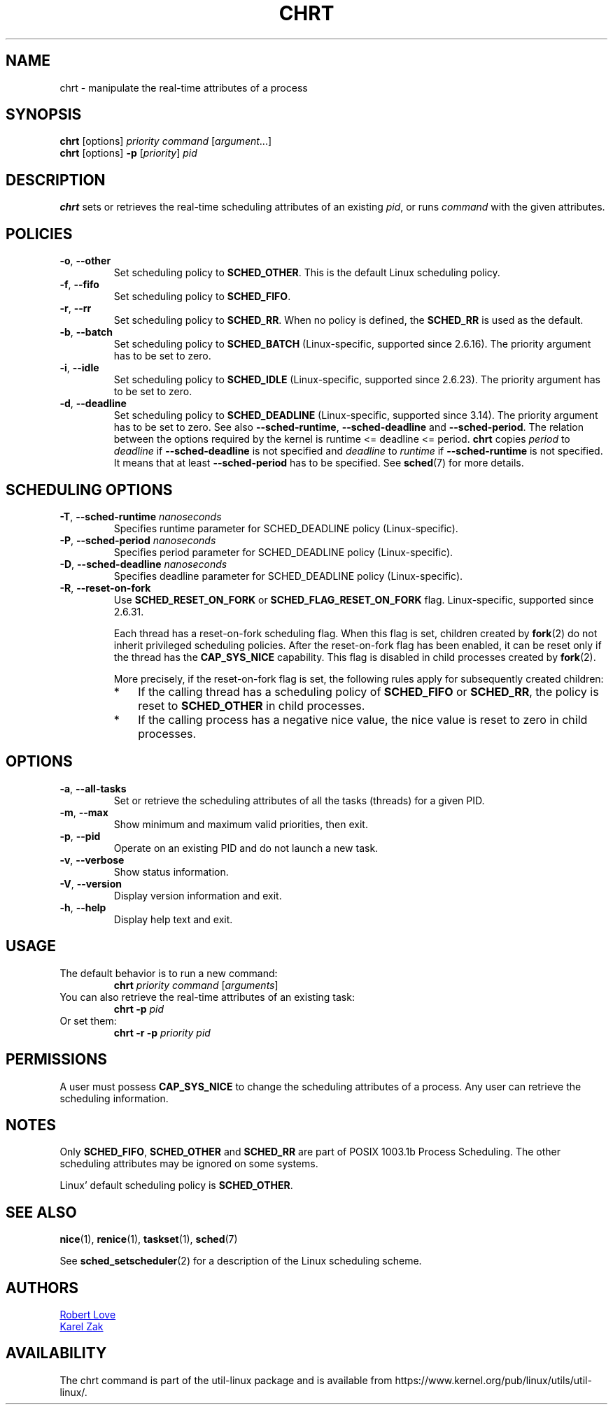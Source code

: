 .\" chrt(1) manpage
.\"
.\" Copyright (C) 2004 Robert Love
.\" Copyright (C) 2015 Karel Zak <kzak@redhat.com>
.\"
.\" This is free documentation; you can redistribute it and/or
.\" modify it under the terms of the GNU General Public License,
.\" version 2, as published by the Free Software Foundation.
.\"
.\" The GNU General Public License's references to "object code"
.\" and "executables" are to be interpreted as the output of any
.\" document formatting or typesetting system, including
.\" intermediate and printed output.
.\"
.\" This manual is distributed in the hope that it will be useful,
.\" but WITHOUT ANY WARRANTY; without even the implied warranty of
.\" MERCHANTABILITY or FITNESS FOR A PARTICULAR PURPOSE.  See the
.\" GNU General Public License for more details.
.\"
.\" You should have received a copy of the GNU General Public License along
.\" with this program; if not, write to the Free Software Foundation, Inc.,
.\" 51 Franklin Street, Fifth Floor, Boston, MA 02110-1301 USA.
.\"
.TH CHRT 1 "January 2016" "util-linux" "User Commands"
.SH NAME
chrt \- manipulate the real-time attributes of a process
.SH SYNOPSIS
.B chrt
[options]
.IR priority\ command\  [ argument ...]
.br
.B chrt
[options]
.B \-p
.RI [ priority ]\  pid
.SH DESCRIPTION
.PP
.B chrt
sets or retrieves the real-time scheduling attributes of an existing \fIpid\fR,
or runs \fIcommand\fR with the given attributes.

.SH POLICIES
.TP
\fB\-o\fR, \fB\-\-other\fR
Set scheduling policy to
.BR SCHED_OTHER .
This is the default Linux scheduling policy.
.TP
\fB\-f\fR, \fB\-\-fifo\fR
Set scheduling policy to \fBSCHED_FIFO\fR.
.TP
\fB\-r\fR, \fB\-\-rr\fR
Set scheduling policy to
.BR SCHED_RR .
When no policy is defined, the
.B SCHED_RR
is used as the default.
.TP
\fB\-b\fR, \fB\-\-batch\fR
Set scheduling policy to
.B SCHED_BATCH
(Linux-specific, supported since 2.6.16).  The priority argument has to be set to zero.
.TP
\fB\-i\fR, \fB\-\-idle\fR
Set scheduling policy to
.B SCHED_IDLE
(Linux-specific, supported since 2.6.23).  The priority argument has to be set to zero.
.TP
.BR -d ,\  --deadline
Set scheduling policy to
.BR SCHED_DEADLINE
(Linux-specific, supported since 3.14).  The priority argument has to be set to zero.
See also \fB\-\-sched\-runtime\fR, \fB\-\-sched\-deadline\fR and
\fB\-\-sched\-period\fR.  The relation between the options required by the kernel is
runtime <= deadline <= period.
.B chrt
copies \fIperiod\fR to \fIdeadline\fR if \fB\-\-sched\-deadline\fR is not specified and
\fIdeadline\fR to \fIruntime\fR if \fB\-\-sched\-runtime\fR is not specified.
It means that at least \fB\-\-sched\-period\fR has to be specified.  See
.BR sched (7)
for more details.

.SH "SCHEDULING OPTIONS"
.TP
\fB\-T\fR, \fB\-\-sched\-runtime\fR \fInanoseconds\fR
Specifies runtime parameter for SCHED_DEADLINE policy (Linux-specific).
.TP
\fB\-P\fR, \fB\-\-sched\-period\fR \fInanoseconds\fR
Specifies period parameter for SCHED_DEADLINE policy (Linux-specific).
.TP
\fB\-D\fR, \fB\-\-sched\-deadline\fR \fInanoseconds\fR
Specifies deadline parameter for SCHED_DEADLINE policy (Linux-specific).
.TP
\fB\-R\fR, \fB\-\-reset-on-fork\fR
Use
.B SCHED_RESET_ON_FORK
or
.B SCHED_FLAG_RESET_ON_FORK
flag.  Linux-specific, supported since 2.6.31.

Each thread has a reset-on-fork scheduling flag.  When this flag is set, children created by
.BR fork (2)
do not inherit privileged scheduling policies.  After the reset-on-fork flag has been enabled,
it can be reset only if the thread has the
.BR CAP_SYS_NICE
capability.  This flag is disabled in child processes created by
.BR fork (2).

More precisely, if the reset-on-fork flag is set,
the following rules apply for subsequently created children:
.RS
.IP * 3
If the calling thread has a scheduling policy of
.B SCHED_FIFO
or
.BR SCHED_RR ,
the policy is reset to
.BR SCHED_OTHER
in child processes.
.IP *
If the calling process has a negative nice value,
the nice value is reset to zero in child processes.
.RE



.SH OPTIONS
.TP
.BR -a ,\  --all-tasks
Set or retrieve the scheduling attributes of all the tasks (threads) for a
given PID.
.TP
.BR -m ,\  --max
Show minimum and maximum valid priorities, then exit.
.TP
.BR -p ,\  --pid
Operate on an existing PID and do not launch a new task.
.TP
.BR -v ,\  --verbose
Show status information.
.TP
.BR -V ,\  --version
Display version information and exit.
.TP
.BR -h ,\  --help
Display help text and exit.
.SH USAGE
.TP
The default behavior is to run a new command:
.B chrt
.I priority
.IR command\  [ arguments ]
.TP
You can also retrieve the real-time attributes of an existing task:
.B chrt \-p
.I pid
.TP
Or set them:
.B chrt \-r \-p
.I priority pid
.SH PERMISSIONS
A user must possess
.BR CAP_SYS_NICE
to change the scheduling attributes of a process.  Any user can retrieve the
scheduling information.

.SH NOTES
Only
.BR SCHED_FIFO ,
.BR SCHED_OTHER
and
.BR SCHED_RR
are part of POSIX 1003.1b Process Scheduling.  The other scheduling attributes
may be ignored on some systems.
.P
Linux' default scheduling policy is
.BR SCHED_OTHER .
.SH SEE ALSO
.BR nice (1),
.BR renice (1),
.BR taskset (1),
.BR sched (7)
.sp
See
.BR sched_setscheduler (2)
for a description of the Linux scheduling scheme.
.SH AUTHORS
.UR rml@tech9.net
Robert Love
.UE
.br
.UR kzak@redhat.com
Karel Zak
.UE
.SH AVAILABILITY
The chrt command is part of the util-linux package and is available from
https://www.kernel.org/pub/linux/utils/util-linux/.

